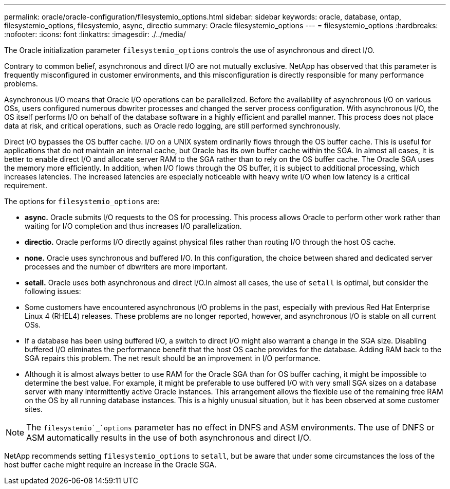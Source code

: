 ---
permalink: oracle/oracle-configuration/filesystemio_options.html
sidebar: sidebar
keywords: oracle, database, ontap, filesystemio_options, filesystemio, async, directio
summary: Oracle filesystemio_options
---
= filesystemio_options
:hardbreaks:
:nofooter:
:icons: font
:linkattrs:
:imagesdir: ./../media/

[.lead]
The Oracle initialization parameter `filesystemio_options` controls the use of asynchronous and direct I/O.

Contrary to common belief, asynchronous and direct I/O are not mutually exclusive. NetApp has observed that this parameter is frequently misconfigured in customer environments, and this misconfiguration is directly responsible for many performance problems.

Asynchronous I/O means that Oracle I/O operations can be parallelized. Before the availability of asynchronous I/O on various OSs, users configured numerous dbwriter processes and changed the server process configuration. With asynchronous I/O, the OS itself performs I/O on behalf of the database software in a highly efficient and parallel manner. This process does not place data at risk, and critical operations, such as Oracle redo logging, are still performed synchronously.

Direct I/O bypasses the OS buffer cache. I/O on a UNIX system ordinarily flows through the OS buffer cache. This is useful for applications that do not maintain an internal cache, but Oracle has its own buffer cache within the SGA. In almost all cases, it is better to enable direct I/O and allocate server RAM to the SGA rather than to rely on the OS buffer cache. The Oracle SGA uses the memory more efficiently. In addition, when I/O flows through the OS buffer, it is subject to additional processing, which increases latencies. The increased latencies are especially noticeable with heavy write I/O when low latency is a critical requirement.

The options for `filesystemio_options` are:

* *async.* Oracle submits I/O requests to the OS for processing. This process allows Oracle to perform other work rather than waiting for I/O completion and thus increases I/O parallelization.
* *directio.* Oracle performs I/O directly against physical files rather than routing I/O through the host OS cache.
* *none.* Oracle uses synchronous and buffered I/O. In this configuration, the choice between shared and dedicated server processes and the number of dbwriters are more important.
* *setall.* Oracle uses both asynchronous and direct I/O.In almost all cases, the use of `setall` is optimal, but consider the following issues:

* Some customers have encountered asynchronous I/O problems in the past, especially with previous Red Hat Enterprise Linux 4 (RHEL4) releases. These problems are no longer reported, however, and asynchronous I/O is stable on all current OSs.
* If a database has been using buffered I/O, a switch to direct I/O might also warrant a change in the SGA size. Disabling buffered I/O eliminates the performance benefit that the host OS cache provides for the database. Adding RAM back to the SGA repairs this problem. The net result should be an improvement in I/O performance.
* Although it is almost always better to use RAM for the Oracle SGA than for OS buffer caching, it might be impossible to determine the best value. For example, it might be preferable to use buffered I/O with very small SGA sizes on a database server with many intermittently active Oracle instances. This arrangement allows the flexible use of the remaining free RAM on the OS by all running database instances. This is a highly unusual situation, but it has been observed at some customer sites.

[NOTE]
The `filesystemio`_`options` parameter has no effect in DNFS and ASM environments. The use of DNFS or ASM automatically results in the use of both asynchronous and direct I/O.

NetApp recommends setting `filesystemio_options` to `setall`, but be aware that under some circumstances the loss of the host buffer cache might require an increase in the Oracle SGA.
